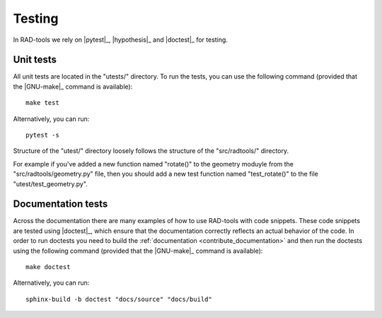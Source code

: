 .. _contribute_tests:

*******
Testing
*******

In RAD-tools we rely on |pytest|_, |hypothesis|_ and |doctest|_ for testing.

Unit tests
==========

All unit tests are located in the "utests/" directory.
To run the tests, you can use the following command (provided that the |GNU-make|_
command is available)::

    make test

Alternatively, you can run::

    pytest -s

Structure of the "utest/" directory loosely follows the structure of the "src/radtools/"
directory.

For example if you've added a new function named "rotate()" to the
geometry moduyle from the "src/radtools/geometry.py" file,
then you should add a new test function named "test_rotate()" to the file
"utest/test_geometry.py".

Documentation tests
===================

Across the documentation there are many examples of how to use RAD-tools with code snippets.
These code snippets are tested using |doctest|_, which ensure that the documentation
correctly reflects an actual behavior of the code. In order to run doctests you need
to build the :ref:`documentation <contribute_documentation>` and then run the doctests
using the following command (provided that the |GNU-make|_ command is available)::

    make doctest

Alternatively, you can run::

    sphinx-build -b doctest "docs/source" "docs/build"
